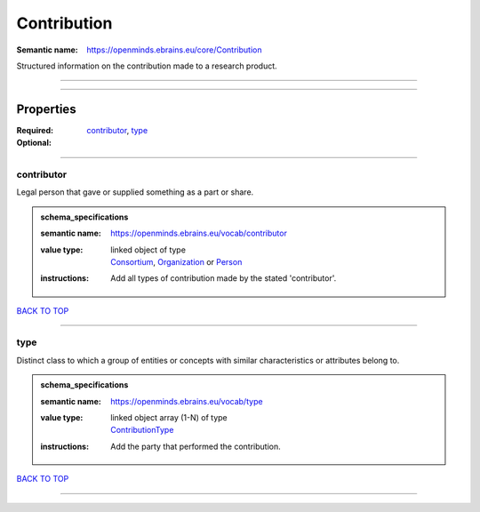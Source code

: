 ############
Contribution
############

:Semantic name: https://openminds.ebrains.eu/core/Contribution

Structured information on the contribution made to a research product.


------------

------------

Properties
##########

:Required: `contributor <contributor_heading_>`_, `type <type_heading_>`_
:Optional:

------------

.. _contributor_heading:

***********
contributor
***********

Legal person that gave or supplied something as a part or share.

.. admonition:: schema_specifications

   :semantic name: https://openminds.ebrains.eu/vocab/contributor
   :value type: | linked object of type
                | `Consortium <https://openminds-documentation.readthedocs.io/en/v3.0/schema_specifications/core/actors/consortium.html>`_, `Organization <https://openminds-documentation.readthedocs.io/en/v3.0/schema_specifications/core/actors/organization.html>`_ or `Person <https://openminds-documentation.readthedocs.io/en/v3.0/schema_specifications/core/actors/person.html>`_
   :instructions: Add all types of contribution made by the stated 'contributor'.

`BACK TO TOP <Contribution_>`_

------------

.. _type_heading:

****
type
****

Distinct class to which a group of entities or concepts with similar characteristics or attributes belong to.

.. admonition:: schema_specifications

   :semantic name: https://openminds.ebrains.eu/vocab/type
   :value type: | linked object array \(1-N\) of type
                | `ContributionType <https://openminds-documentation.readthedocs.io/en/v3.0/schema_specifications/controlledTerms/contributionType.html>`_
   :instructions: Add the party that performed the contribution.

`BACK TO TOP <Contribution_>`_

------------

